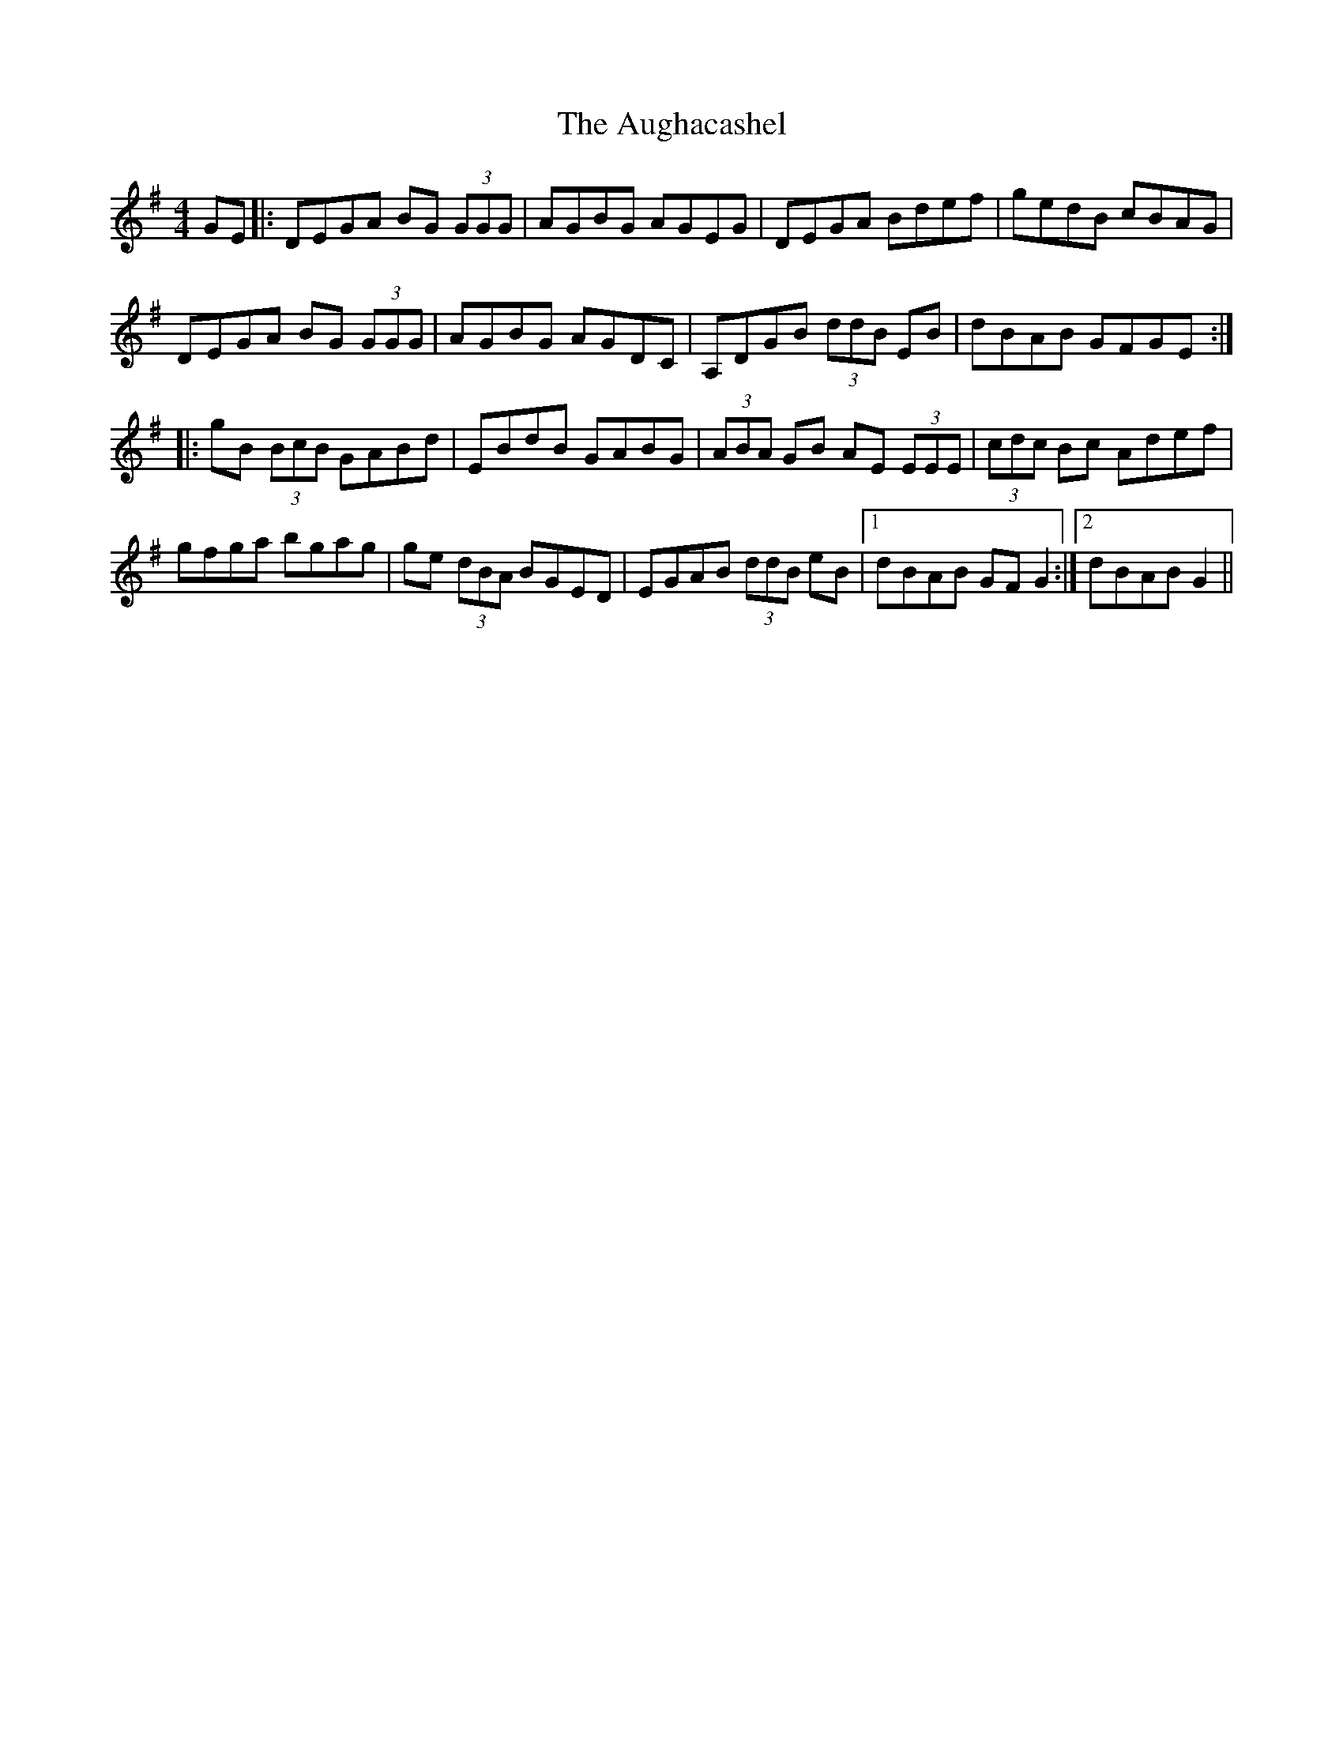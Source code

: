 X: 2145
T: Aughacashel, The
R: reel
M: 4/4
K: Gmajor
GE|:DEGA BG (3GGG|AGBG AGEG|DEGA Bdef|gedB cBAG|
DEGA BG (3GGG|AGBG AGDC|A,DGB (3ddB EB|dBAB GFGE:|
|:gB (3BcB GABd|EBdB GABG|(3ABA GB AE (3EEE|(3cdc Bc Adef|
gfga bgag|ge (3dBA BGED|EGAB (3ddB eB|1 dBAB GF G2:|2 dBAB G2||


